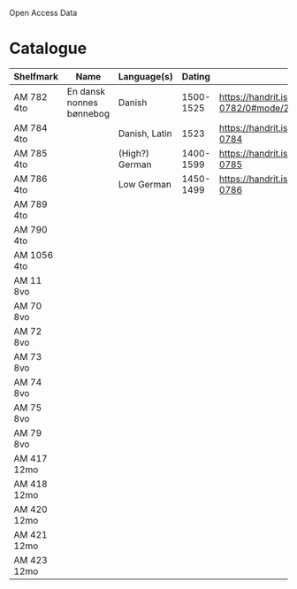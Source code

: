 # Data
Open Access Data


* Catalogue
|-------------+--------------------------+----------------+-----------+------------------------------------------------------------+-----------------------------------------------------------|
| Shelfmark   | Name                     | Language(s)    |    Dating | Handrit                                                    | IMG                                                       |
|-------------+--------------------------+----------------+-----------+------------------------------------------------------------+-----------------------------------------------------------|
| AM 782 4to  | En dansk nonnes bønnebog | Danish         | 1500-1525 | https://handrit.is/manuscript/view/da/AM04-0782/0#mode/2up | yes                                                       |
| AM 784 4to  |                          | Danish, Latin  |      1523 | https://handrit.is/manuscript/view/da/AM04-0784            | https://sprogsamlinger.ku.dk/q.php?p=ds/hjem/mapper/12601 |
| AM 785 4to  |                          | (High?) German | 1400-1599 | https://handrit.is/manuscript/view/da/AM04-0785            | no                                                        |
| AM 786 4to  |                          | Low German     | 1450-1499 | https://handrit.is/manuscript/view/da/AM04-0786            | no                                                        |
| AM 789 4to  |                          |                |           |                                                            |                                                           |
| AM 790 4to  |                          |                |           |                                                            |                                                           |
| AM 1056 4to |                          |                |           |                                                            |                                                           |
| AM 11 8vo   |                          |                |           |                                                            |                                                           |
| AM 70 8vo   |                          |                |           |                                                            |                                                           |
| AM 72 8vo   |                          |                |           |                                                            |                                                           |
| AM 73 8vo   |                          |                |           |                                                            |                                                           |
| AM 74 8vo   |                          |                |           |                                                            |                                                           |
| AM 75 8vo   |                          |                |           |                                                            |                                                           |
| AM 79 8vo   |                          |                |           |                                                            |                                                           |
| AM 417 12mo |                          |                |           |                                                            |                                                           |
| AM 418 12mo |                          |                |           |                                                            |                                                           |
| AM 420 12mo |                          |                |           |                                                            |                                                           |
| AM 421 12mo |                          |                |           |                                                            |                                                           |
| AM 423 12mo |                          |                |           |                                                            |                                                           |
|-------------+--------------------------+----------------+-----------+------------------------------------------------------------+-----------------------------------------------------------|

